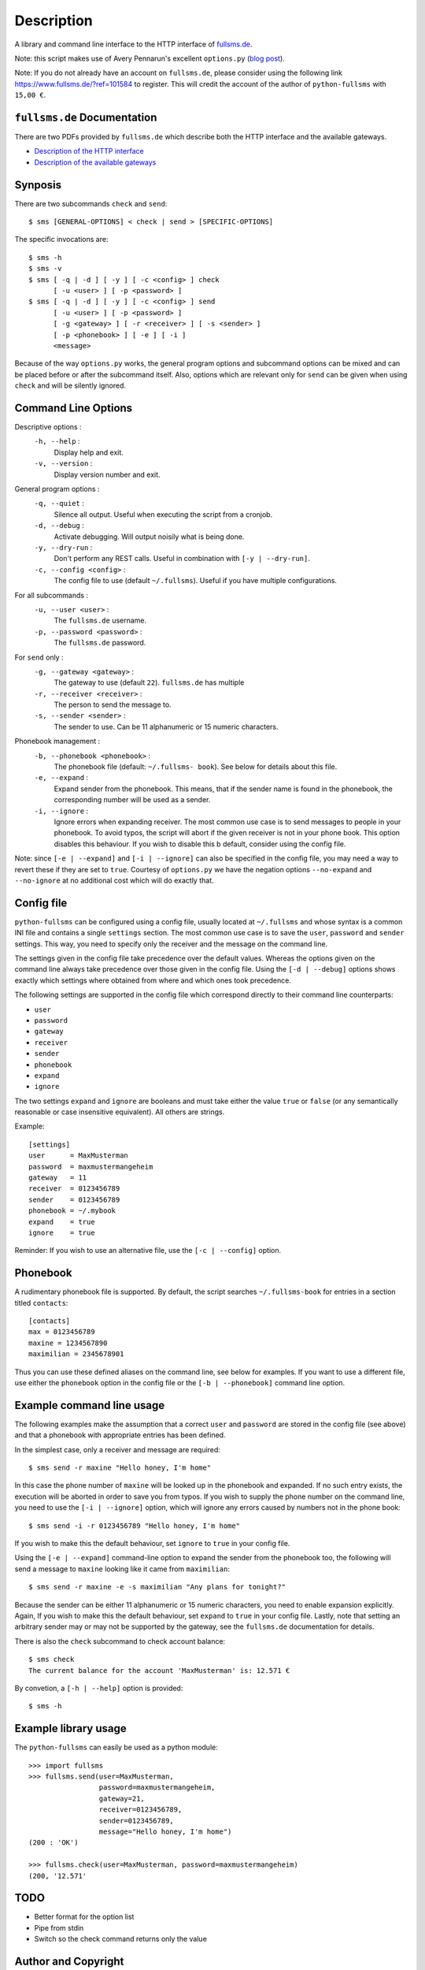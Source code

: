 Description
===========

A library and command line interface to the HTTP interface of `fullsms.de
<http://fullsms.de>`_.

Note: this script makes use of Avery Pennarun's excellent
``options.py`` (`blog post <http://apenwarr.ca/log/?m=201111#02>`_).

Note: If you do not already have an account on ``fullsms.de``, please consider
using the following link `https://www.fullsms.de/?ref=101584
<https://www.fullsms.de/?ref=101584>`_ to register. This will credit the
account of the author of ``python-fullsms`` with ``15,00 €``.

``fullsms.de`` Documentation
----------------------------

There are two PDFs provided by ``fullsms.de`` which describe both the HTTP
interface and the available gateways.

* `Description of the HTTP interface <https://www.fullsms.de/dokumente/fullsms-SMS-Versand.pdf>`_
* `Description of the available gateways <https://www.fullsms.de/dokumente/fullsms-SMS-Gateway-Beschreibung.pdf>`_

Synposis
--------

There are two subcommands ``check`` and ``send``::

    $ sms [GENERAL-OPTIONS] < check | send > [SPECIFIC-OPTIONS]

The specific invocations are::

    $ sms -h
    $ sms -v
    $ sms [ -q | -d ] [ -y ] [ -c <config> ] check
          [ -u <user> ] [ -p <password> ]
    $ sms [ -q | -d ] [ -y ] [ -c <config> ] send
          [ -u <user> ] [ -p <password> ]
          [ -g <gateway> ] [ -r <receiver> ] [ -s <sender> ]
          [ -p <phonebook> ] [ -e ] [ -i ]
          <message>

Because of the way ``options.py`` works, the general program options and
subcommand options can be mixed and can be placed before or after the
subcommand itself. Also, options which are relevant only for ``send`` can be
given when using ``check`` and will be silently ignored.

Command Line Options
--------------------

Descriptive options :
    ``-h, --help`` :
        Display help and exit.
    ``-v, --version`` :
        Display version number and exit.

General program options :
    ``-q, --quiet`` :
        Silence all output. Useful when executing the script from a cronjob.
    ``-d, --debug`` :
        Activate debugging. Will output noisily what is being done.
    ``-y, --dry-run`` :
        Don't perform any REST calls. Useful in combination with ``[-y |
        --dry-run]``.
    ``-c, --config <config>`` :
        The config file to use (default ``~/.fullsms``). Useful if you have
        multiple configurations.

For all subcommands :
    ``-u, --user <user>`` :
        The ``fullsms.de`` username.
    ``-p, --password <password>`` :
        The ``fullsms.de`` password.

For ``send`` only :
    ``-g, --gateway <gateway>`` :
        The gateway to use (default ``22``). ``fullsms.de`` has multiple
    ``-r, --receiver <receiver>`` :
        The person to send the message to.
    ``-s, --sender <sender>`` :
        The sender to use. Can be 11 alphanumeric or 15 numeric characters.

Phonebook management :
    ``-b, --phonebook <phonebook>`` :
        The phonebook file (default: ``~/.fullsms- book``). See below for
        details about this file.
    ``-e, --expand`` :
        Expand sender from the phonebook. This means, that if the sender name
        is found in the phonebook, the corresponding number will be used as a
        sender.
    ``-i, --ignore`` :
        Ignore errors when expanding receiver. The most common use case is to
        send messages to people in your phonebook. To avoid typos, the script
        will abort if the given receiver is not in your phone book. This option
        disables this behaviour. If you wish to disable this b default,
        consider using the config file.

Note: since ``[-e | --expand]`` and ``[-i | --ignore]`` can also be specified
in the config file, you may need a way to revert these if they are set to
``true``. Courtesy of ``options.py`` we have the negation options
``--no-expand`` and ``--no-ignore`` at no additional cost which will do exactly
that.

Config file
-----------

``python-fullsms`` can be configured using a config file, usually located at
``~/.fullsms`` and whose syntax is a common INI file and contains a single
``settings`` section. The most common use case is to save the ``user``,
``password`` and ``sender`` settings. This way, you need to specify only the
receiver and the message on the command line.

The settings given in the config file take precedence over the default values.
Whereas the options given on the command line always take precedence over those
given in the config file. Using the ``[-d | --debug]`` options shows exactly
which settings where obtained from where and which ones took precedence.

The following settings are supported in the config file which correspond
directly to their command line counterparts:

* ``user``
* ``password``
* ``gateway``
* ``receiver``
* ``sender``
* ``phonebook``
* ``expand``
* ``ignore``

The two settings ``expand`` and ``ignore`` are booleans and must take either
the value ``true`` or ``false`` (or any semantically reasonable or case
insensitive equivalent). All others are strings.

Example::

    [settings]
    user      = MaxMusterman
    password  = maxmustermangeheim
    gateway   = 11
    receiver  = 0123456789
    sender    = 0123456789
    phonebook = ~/.mybook
    expand    = true
    ignore    = true

Reminder: If you wish to use an alternative file, use the ``[-c | --config]``
option.

Phonebook
---------

A rudimentary phonebook file is supported. By default, the script searches
``~/.fullsms-book`` for entries in a section titled ``contacts``::

    [contacts]
    max = 0123456789
    maxine = 1234567890
    maximilian = 2345678901

Thus you can use these defined aliases on the command line, see below for
examples. If you want to use a different file, use either the ``phonebook``
option in the config file or the ``[-b | --phonebook]`` command line option.

Example command line usage
--------------------------

The following examples make the assumption that a correct ``user`` and
``password`` are stored in the config file (see above) and that a phonebook
with appropriate entries has been defined.

In the simplest case, only a receiver and message are required::

    $ sms send -r maxine "Hello honey, I'm home"

In this case the phone number of ``maxine`` will be looked up in the phonebook
and expanded. If no such entry exists, the execution will be aborted in order
to save you from typos. If you wish to supply the phone number on the command
line, you need to use the  ``[-i | --ignore]`` option, which will ignore any
errors caused by numbers not in the phone book::

    $ sms send -i -r 0123456789 "Hello honey, I'm home"

If you wish to make this the default behaviour, set ``ignore`` to ``true`` in
your config file.

Using the ``[-e | --expand]`` command-line option to expand the sender from the
phonebook too, the following will send a message to ``maxine`` looking like it
came from ``maximilian``::

    $ sms send -r maxine -e -s maximilian "Any plans for tonight?"

Because the sender can be either 11 alphanumeric or 15 numeric characters, you
need to enable expansion explicitly. Again, If you wish to make this the
default behaviour, set ``expand`` to ``true`` in your config file.  Lastly,
note that setting an arbitrary sender may or may not be supported by the
gateway, see the ``fullsms.de`` documentation for details.

There is also the ``check`` subcommand to check account balance::

    $ sms check
    The current balance for the account 'MaxMusterman' is: 12.571 €

By convetion, a ``[-h | --help]`` option is provided::

    $ sms -h

Example library usage
---------------------

The ``python-fullsms`` can easily be used as a python module::

    >>> import fullsms
    >>> fullsms.send(user=MaxMusterman,
                     password=maxmustermangeheim,
                     gateway=21,
                     receiver=0123456789,
                     sender=0123456789,
                     message="Hello honey, I'm home")
    (200 : 'OK')

    >>> fullsms.check(user=MaxMusterman, password=maxmustermangeheim)
    (200, '12.571'

TODO
----

* Better format for the option list
* Pipe from stdin
* Switch so the check command returns only the value

Author and Copyright
--------------------

* ``fullsms.py`` is © 2012 Valentin Haenel, under a 2-Clause BSD license
* ``options.py`` is © 2010-2012 Avery Pennarun, under a 2-Clause BSD license

``options.py`` is included verbatim in the file ``fullsms.py`` to make
installation and usage so much easier. The copied code is clearly marked and
the original copyright statement etc. is included as required by the licence.
